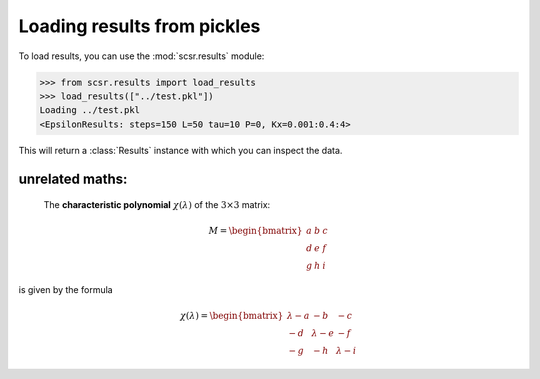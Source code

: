 Loading results from pickles
============================

To load results, you can use the :mod:`scsr.results` module:
    
.. code-block:: python

    >>> from scsr.results import load_results
    >>> load_results(["../test.pkl"])
    Loading ../test.pkl
    <EpsilonResults: steps=150 L=50 tau=10 P=0, Kx=0.001:0.4:4>

This will return a :class:`Results` instance with which you can inspect the data.

unrelated maths:
----------------


    
    The **characteristic polynomial** :math:`\chi(\lambda)` of the
    :math:`3 \times 3` matrix:

.. math::
    
    M = \begin{bmatrix}
        a & b & c \\
        d & e & f \\
        g & h & i
        \end{bmatrix}
    
is given by the formula

.. math::

    \chi(\lambda) = \begin{bmatrix}
                    \lambda - a & -b & -c \\
                    -d & \lambda - e & -f \\
                    -g & -h & \lambda - i 
                    \end{bmatrix}